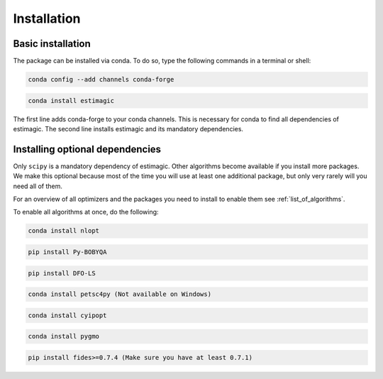 ============
Installation
============


Basic installation
==================

The package can be installed via conda. To do so, type the following commands in
a terminal or shell:

.. code-block::

    conda config --add channels conda-forge  

.. code-block::
    
    conda install estimagic

The first line adds conda-forge to your conda channels. This is necessary for
conda to find all dependencies of estimagic. The second line installs estimagic
and its mandatory dependencies.


Installing optional dependencies
================================

Only ``scipy`` is a mandatory dependency of estimagic. Other algorithms
become available if you install more packages. We make this optional because most of the
time you will use at least one additional package, but only very rarely will you need all
of them.


For an overview of all optimizers and the packages you need to install to enable them
see :ref:`list_of_algorithms`.


To enable all algorithms at once, do the following:

.. code-block::
      
    conda install nlopt

.. code-block::

    pip install Py-BOBYQA

.. code-block::

    pip install DFO-LS

.. code-block::

    conda install petsc4py (Not available on Windows)

.. code-block::

    conda install cyipopt

.. code-block::

    conda install pygmo

.. code-block::

    pip install fides>=0.7.4 (Make sure you have at least 0.7.1)
